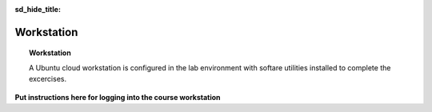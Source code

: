 .. _workstation:

:sd_hide_title:

Workstation
===========

.. topic:: Workstation

   A Ubuntu cloud workstation is configured in the lab environment with softare utilities installed to complete the excercises.

**Put instructions here for logging into the course workstation**

.. collapse:: Software

   .. tabs::

      .. tab:: kubectl

         .. code-block:: console
            :caption: Install kubectl

            $ sudo apt-get update
            $ sudo apt-get install -y ca-certificates curl
            $ sudo apt-get install -y apt-transport-https
            $ sudo curl -fsSLo /usr/share/keyrings/kubernetes-archive-keyring.gpg https://packages.cloud.google.com/apt/doc/apt-key.gpg
            $ echo "deb [signed-by=/usr/share/keyrings/kubernetes-archive-keyring.gpg] https://apt.kubernetes.io/ kubernetes-xenial main" | sudo tee /etc/apt/sources.list.d/kubernetes.list
            $ sudo apt-get update
            $ sudo apt-get install -y kubectl
            $ kubectl completion bash | sudo tee /etc/bash_completion.d/kubectl > /dev/null

      .. tab:: vesctl

         .. code-block:: console
            :caption: Install vesctl

            $ curl -LO "https://vesio.azureedge.net/releases/vesctl/$(curl -s https://downloads.volterra.io/releases/vesctl/latest.txt)/vesctl.linux-amd64.gz"
            $ gunzip vesctl.linux-amd64.gz
            $ sudo mv vesctl.linux-amd64 /usr/local/bin/vesctl
            $ sudo chown root:root /usr/local/bin/vesctl
            $ sudo chmod 755 /usr/local/bin/vesctl
            $ vesctl completion bash | sudo tee /etc/bash_completion.d/vesctl > /dev/null

      .. tab:: terraform

         * https://www.terraform.io/cli/install/apt
         * https://developer.hashicorp.com/terraform/downloads
         * https://registry.terraform.io/providers/volterraedge/volterra/latest
         * https://github.com/f5devcentral/terraform-volterra
         * https://registry.terraform.io/providers/volterraedge/volterra/latest/docs/resources/volterra_voltstack_site
         * https://registry.terraform.io/providers/volterraedge/volterra/latest/docs/resources/volterra_k8s_cluster
         * https://github.com/f5devcentral/f5-professional-services/blob/main/examples/f5-distributed-cloud/terraform/single-protected-app/main.tf

         .. code-block:: console
            :caption: Install terraform
 
            $ sudo apt update
            $ sudo apt -y install software-properties-common gnupg2 curl
            $ wget -O- https://apt.releases.hashicorp.com/gpg | gpg --dearmor | sudo tee /usr/share/keyrings/hashicorp-archive-keyring.gpg
            $ echo "deb [signed-by=/usr/share/keyrings/hashicorp-archive-keyring.gpg] https://apt.releases.hashicorp.com $(lsb_release -cs) main" | sudo tee /etc/apt/sources.list.d/hashicorp.list
            $ sudo apt update && sudo apt install terraform
            $

      .. tab:: utilities

         .. code-block:: console
            :caption: Install jq yamllint
 
            $ sudo apt update
            $ sudo apt -y install jq
            $ sudo snap install yq
            $ sudo apt-get install -y yamllint

      .. tab:: gh

         .. code-block:: console
            :caption: Install gh

            $ type -p curl >/dev/null || sudo apt install curl -y
            $ curl -fsSL https://cli.github.com/packages/githubcli-archive-keyring.gpg | sudo dd of=/usr/share/keyrings/githubcli-archive-keyring.gpg \
            $ sudo chmod go+r /usr/share/keyrings/githubcli-archive-keyring.gpg \
            $ echo "deb [arch=$(dpkg --print-architecture) signed-by=/usr/share/keyrings/githubcli-archive-keyring.gpg] https://cli.github.com/packages stable main" | sudo tee /etc/apt/sources.list.d/github-cli.list > /dev/null \
            $ sudo apt update \
            $ sudo apt install gh -y
            $

      .. tab:: moreutils

         .. code-block:: console
            :caption: Install to use sponge

            $ sudo apt get install --yes moreutils

.. collapse:: Console Environment

   .. tabs::

      .. tab:: powerline

         .. code-block:: console
            :caption: powerline

            $ sudo add-apt-repository universe
            $ sudo apt install --yes powerline
            $

         .. code-block:: console
            :caption: Confgure bash prompt

            $ echo 'powerline-daemon -q' >> $HOME/.bashrc
            $ echo 'POWERLINE_BASH_CONTINUATION=1' >> $HOME/.bashrc
            $ echo 'POWERLINE_BASH_SELECT=1' >> $HOME/.bashrc
            $ echo 'source /usr/share/powerline/bindings/bash/powerline.sh' >> $HOME/.bashrc
            $

         .. code-block:: console
            :caption: Confgure vim

            $ echo 'python3 from powerline.vim import setup as powerline_setup' >> $HOME/.vimrc
            $ echo 'python3 powerline_setup()' >> $HOME/.vimrc
            $ echo 'python3 del powerline_setup' >> $HOME/.vimrc
            $ echo 'set laststatus=2' >> $HOME/.vimrc

      .. tab:: neovim

         .. code-block:: console
            :caption: Neovim

            $ sudo add-apt-repository ppa:neovim-ppa/unstable
            $ sudo apt-get update
            $ sudo apt-get -y install python3-neovim
            $ sudo apt-get -y install neovim


